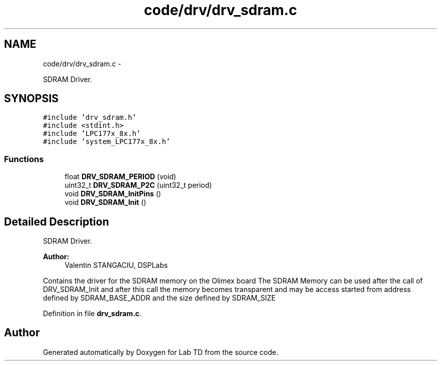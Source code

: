 .TH "code/drv/drv_sdram.c" 3 "Mon Nov 12 2018" "Lab TD" \" -*- nroff -*-
.ad l
.nh
.SH NAME
code/drv/drv_sdram.c \- 
.PP
SDRAM Driver\&.  

.SH SYNOPSIS
.br
.PP
\fC#include 'drv_sdram\&.h'\fP
.br
\fC#include <stdint\&.h>\fP
.br
\fC#include 'LPC177x_8x\&.h'\fP
.br
\fC#include 'system_LPC177x_8x\&.h'\fP
.br

.SS "Functions"

.in +1c
.ti -1c
.RI "float \fBDRV_SDRAM_PERIOD\fP (void)"
.br
.ti -1c
.RI "uint32_t \fBDRV_SDRAM_P2C\fP (uint32_t period)"
.br
.ti -1c
.RI "void \fBDRV_SDRAM_InitPins\fP ()"
.br
.ti -1c
.RI "void \fBDRV_SDRAM_Init\fP ()"
.br
.in -1c
.SH "Detailed Description"
.PP 
SDRAM Driver\&. 

\fBAuthor:\fP
.RS 4
Valentin STANGACIU, DSPLabs
.RE
.PP
Contains the driver for the SDRAM memory on the Olimex board The SDRAM Memory can be used after the call of DRV_SDRAM_Init and after this call the memory becomes transparent and may be access started from address defined by SDRAM_BASE_ADDR and the size defined by SDRAM_SIZE 
.PP
Definition in file \fBdrv_sdram\&.c\fP\&.
.SH "Author"
.PP 
Generated automatically by Doxygen for Lab TD from the source code\&.

